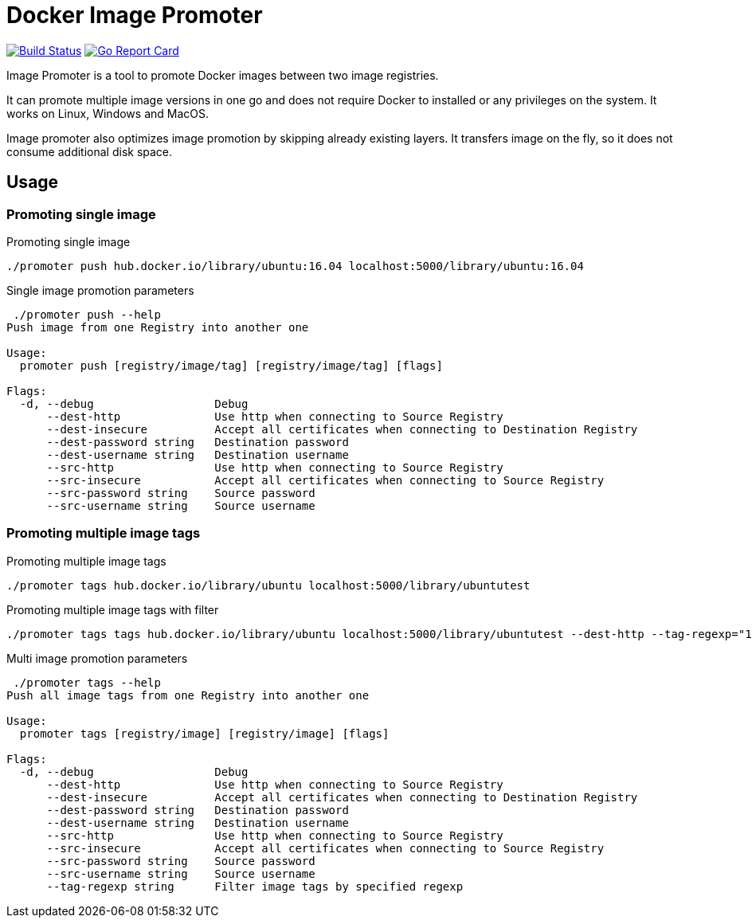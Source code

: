 # Docker Image Promoter

image:https://travis-ci.org/vbaksa/promoter.svg?branch=master["Build Status", link="https://travis-ci.org/vbaksa/promoter"] image:https://goreportcard.com/badge/github.com/vbaksa/promoter["Go Report Card", link="https://goreportcard.com/report/github.com/vbaksa/promoter"]

Image Promoter is a tool to promote Docker images between two image registries.

It can promote multiple image versions in one go and does not require Docker to installed or any privileges on the system. It works on Linux, Windows and MacOS.

Image promoter also optimizes image promotion by skipping already existing layers. It transfers image on the fly, so it does not consume additional disk space.

## Usage

### Promoting single image
.Promoting single image
[source,bash]
----
./promoter push hub.docker.io/library/ubuntu:16.04 localhost:5000/library/ubuntu:16.04
----

.Single image promotion parameters
----
 ./promoter push --help
Push image from one Registry into another one

Usage:
  promoter push [registry/image/tag] [registry/image/tag] [flags]

Flags:
  -d, --debug                  Debug
      --dest-http              Use http when connecting to Source Registry
      --dest-insecure          Accept all certificates when connecting to Destination Registry
      --dest-password string   Destination password
      --dest-username string   Destination username
      --src-http               Use http when connecting to Source Registry
      --src-insecure           Accept all certificates when connecting to Source Registry
      --src-password string    Source password
      --src-username string    Source username
----


### Promoting multiple image tags
.Promoting multiple image tags
[source,bash]
----
./promoter tags hub.docker.io/library/ubuntu localhost:5000/library/ubuntutest
----

.Promoting multiple image tags with filter
[source,bash]
----
./promoter tags tags hub.docker.io/library/ubuntu localhost:5000/library/ubuntutest --dest-http --tag-regexp="18"
----


.Multi image promotion parameters
----
 ./promoter tags --help
Push all image tags from one Registry into another one

Usage:
  promoter tags [registry/image] [registry/image] [flags]

Flags:
  -d, --debug                  Debug
      --dest-http              Use http when connecting to Source Registry
      --dest-insecure          Accept all certificates when connecting to Destination Registry
      --dest-password string   Destination password
      --dest-username string   Destination username
      --src-http               Use http when connecting to Source Registry
      --src-insecure           Accept all certificates when connecting to Source Registry
      --src-password string    Source password
      --src-username string    Source username
      --tag-regexp string      Filter image tags by specified regexp
----
